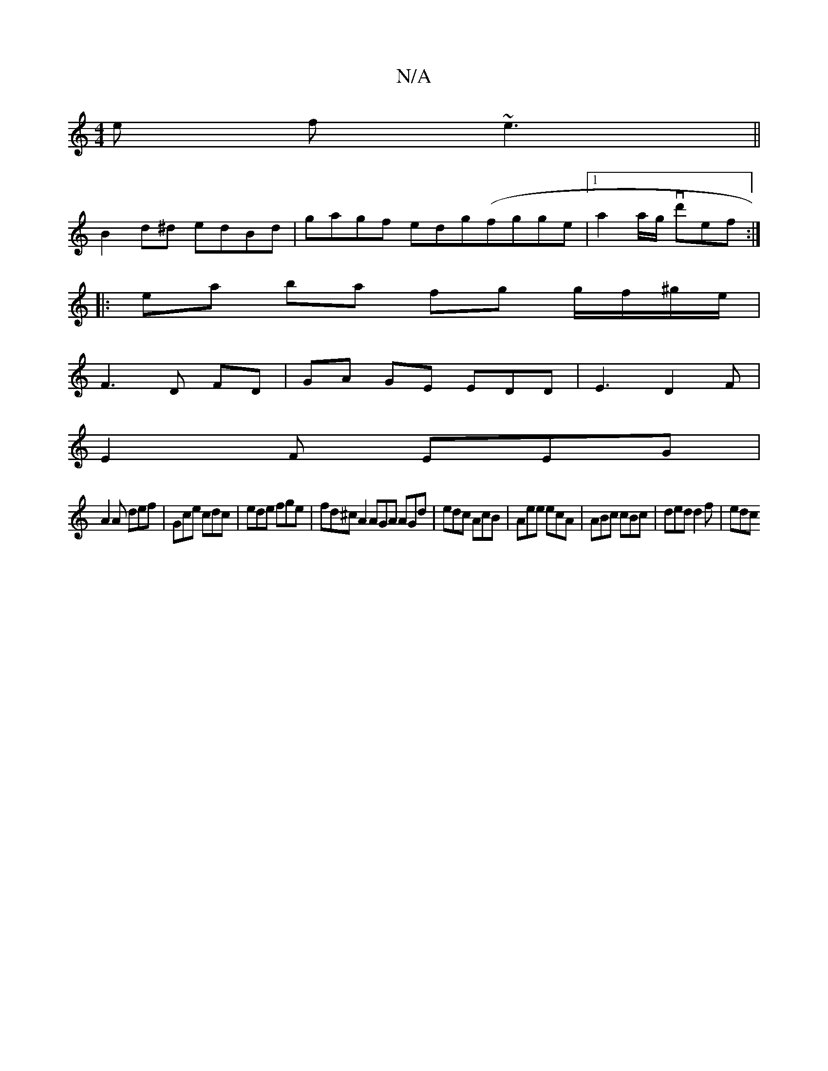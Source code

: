 X:1
T:N/A
M:4/4
R:N/A
K:Cmajor
e f~e3 ||
B2d^d edBd|gagf edg(fgge|1 a2 a/g/ vd'ef :|
|: ea ba fg g/f/^g/e/ |
F3 D FD | GA GE EDD|E3 D2F |
E2 F EEG |
A2 A def | Gce cdc | ede fge | fd^c A2 AGA AGd|edc AcB|Aee ecA|ABc cBc|ded d2f|edc
